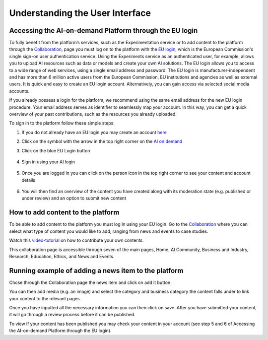 Understanding the User Interface
==========

Accessing the AI-on-demand Platform through the EU login
------------------------
To fully benefit from the platform’s services, 
such as the Experimentation service or to add 
content to the platform through the `Collaboration <https://www.ai4europe.eu/collaboration>`_,
page you must log on to the platform with the `EU login
<https://webgate.ec.europa.eu/cas/login?loginRequestId=ECAS_LR-16714259->`_,
which is the European Commission's single sign-on user authentication service. Using the Experiments service as an authenticated user, for example, allows you to upload AI resources such as data or models and create your own AI solutions. 
The EU login allows you to access to a wide range of web services, using a single email address and password. The EU login is manufacturer-independent and has more than 6 million active users from the European Commission, EU institutions and agencies as well as external users. It is quick and easy to create an EU login account. Alternatively, you can gain access via selected social media accounts.

If you already possess a login for the platform, we recommend using the same email address for the new EU login procedure. Your email address serves as identifier to seamlessly map your account. In this way, you can get a quick overview of your past contributions, such as the resources you already uploaded.

To sign in to the platform follow these simple steps:

1. If you do not already have an EU login you may create an account `here <https://webgate.ec.europa.eu/cas>`_
    .. image:: ./images/eu-login-01.png

2. Click on the symbol with the arrow in the top right corner on the `AI on demand <https://www.ai4europe.eu/>`_
    .. image:: ./images/eu-login-02.png

3.	Click on the blue EU Login button
    .. image:: ./images/eu-login-03.png

4.	Sign in using your AI login
    .. image:: ./images/eu-login-04.png

5.	Once you are logged in you can click on the person icon in the top right corner to see your content and account details
    .. image:: ./images/eu-login-05.png

6.	You will then find an overview of the content you have created along with its moderation state (e.g. published or under review) and an option to submit new content
    .. image:: ./images/eu-login-06.png


How to add content to the platform
------------------------

.. _referencia1:

To be able to add content to the platform you must log in using your EU login. 
Go to the `Collaboration <https://www.ai4europe.eu/collaboration>`_ 
where you can select what type of content you would like to add,
ranging from news and events to case studies.

Watch this `video-tutorial <https://www.ai4europe.eu/education/education-catalog/publishing-contents-ai-demand-platform>`_ 
on how to contribute your own contents.

.. image:: ./images/collaboration-01.png
  :width: 400
  :alt: Alternative text

.. image:: ./images/collaboration-02.png
  :width: 400
  :alt: Alternative text

.. image:: ./images/collaboration-03.png
  :width: 400
  :alt: Alternative text

This collaboration page is accessible through seven of the main pages, Home, AI Community, Business and Industry, Research, Education, Ethics, and News and Events.

.. image:: ./images/collaboration-04.png
  :width: 400
  :alt: Alternative text

Running example of adding a news item to the platform
------------------------

Chose through the Collaboration page the news item and click on add it button.

.. image:: ./images/add-content-01.png
  :width: 400
  :alt: Alternative text

You can then add media (e.g. an image) and select the category and business category the content falls under to link your content to the relevant pages.

.. image:: ./images/add-content-02.png
  :width: 400
  :alt: Alternative text

Once you have inputted all the necessary information you can then click on save. 
After you have submitted your content, it will go through a review process before it can be published. 

.. image:: ./images/add-content-03.png
  :width: 400
  :alt: Alternative text

To view if your content has been published you may check your content in your account (see step 5 and 6 of Accessing the AI-on-demand Platform through the EU login).

.. :Authors:
    Gabriel G. Castañé,
    Melissa Brunner
    (and sundry other good-natured folks)
.. :Version: 1.0 of 2022/03/09